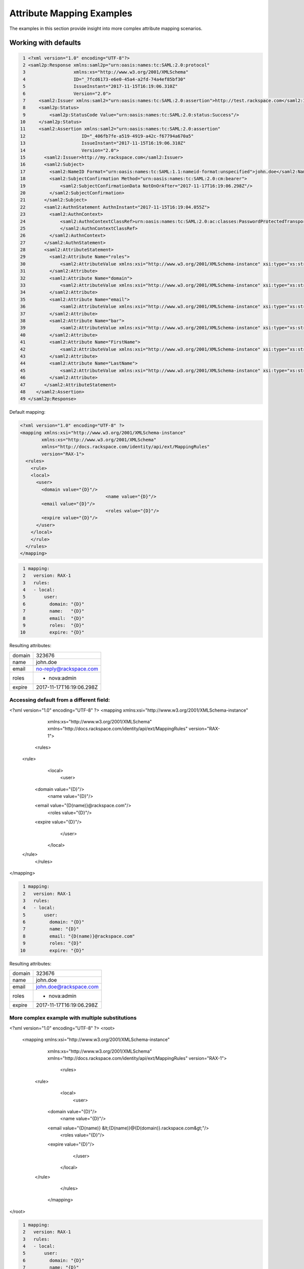 ==========================
Attribute Mapping Examples
==========================

The examples in this section provide insight into more complex attribute
mapping scenarios.

Working with defaults
=====================

.. code-block:: yaml

   1 <?xml version="1.0" encoding="UTF-8"?>
   2 <saml2p:Response xmlns:saml2p="urn:oasis:names:tc:SAML:2.0:protocol"
   3                  xmlns:xs="http://www.w3.org/2001/XMLSchema"
   4                  ID="_7fcd6173-e6e0-45a4-a2fd-74a4ef85bf30"
   5                  IssueInstant="2017-11-15T16:19:06.310Z"
   6                  Version="2.0">
   7     <saml2:Issuer xmlns:saml2="urn:oasis:names:tc:SAML:2.0:assertion">http://test.rackspace.com</saml2:Issuer>
   8     <saml2p:Status>
   9         <saml2p:StatusCode Value="urn:oasis:names:tc:SAML:2.0:status:Success"/>
  10     </saml2p:Status>
  11     <saml2:Assertion xmlns:saml2="urn:oasis:names:tc:SAML:2.0:assertion"
  12                     ID="_406fb7fe-a519-4919-a42c-f67794a670a5"
  13                     IssueInstant="2017-11-15T16:19:06.310Z"
  14                     Version="2.0">
  15       <saml2:Issuer>http://my.rackspace.com</saml2:Issuer>
  16       <saml2:Subject>
  17         <saml2:NameID Format="urn:oasis:names:tc:SAML:1.1:nameid-format:unspecified">john.doe</saml2:NameID>
  18         <saml2:SubjectConfirmation Method="urn:oasis:names:tc:SAML:2.0:cm:bearer">
  19             <saml2:SubjectConfirmationData NotOnOrAfter="2017-11-17T16:19:06.298Z"/>
  20         </saml2:SubjectConfirmation>
  21       </saml2:Subject>
  22       <saml2:AuthnStatement AuthnInstant="2017-11-15T16:19:04.055Z">
  23         <saml2:AuthnContext>
  24             <saml2:AuthnContextClassRef>urn:oasis:names:tc:SAML:2.0:ac:classes:PasswordProtectedTransport
  25             </saml2:AuthnContextClassRef>
  26         </saml2:AuthnContext>
  27       </saml2:AuthnStatement>
  28       <saml2:AttributeStatement>
  29         <saml2:Attribute Name="roles">
  30             <saml2:AttributeValue xmlns:xsi="http://www.w3.org/2001/XMLSchema-instance" xsi:type="xs:string">nova:admin</saml2:AttributeValue>
  31         </saml2:Attribute>
  32         <saml2:Attribute Name="domain">
  33             <saml2:AttributeValue xmlns:xsi="http://www.w3.org/2001/XMLSchema-instance" xsi:type="xs:string">323676</saml2:AttributeValue>
  34         </saml2:Attribute>
  35         <saml2:Attribute Name="email">
  36             <saml2:AttributeValue xmlns:xsi="http://www.w3.org/2001/XMLSchema-instance" xsi:type="xs:string">no-reply@rackspace.com</saml2:AttributeValue>
  37         </saml2:Attribute>
  38         <saml2:Attribute Name="bar">
  39             <saml2:AttributeValue xmlns:xsi="http://www.w3.org/2001/XMLSchema-instance" xsi:type="xs:string">BAR!</saml2:AttributeValue>
  40         </saml2:Attribute>
  41         <saml2:Attribute Name="FirstName">
  42             <saml2:AttributeValue xmlns:xsi="http://www.w3.org/2001/XMLSchema-instance" xsi:type="xs:string">John</saml2:AttributeValue>
  43         </saml2:Attribute>
  44         <saml2:Attribute Name="LastName">
  45             <saml2:AttributeValue xmlns:xsi="http://www.w3.org/2001/XMLSchema-instance" xsi:type="xs:string">Doe</saml2:AttributeValue>
  46         </saml2:Attribute>
  47       </saml2:AttributeStatement>
  48    </saml2:Assertion>
  49 </saml2p:Response>



Default mapping:

.. code-block:: xml

  <?xml version="1.0" encoding="UTF-8" ?>
  <mapping xmlns:xsi="http://www.w3.org/2001/XMLSchema-instance"
          xmlns:xs="http://www.w3.org/2001/XMLSchema"
          xmlns="http://docs.rackspace.com/identity/api/ext/MappingRules"
          version="RAX-1">
    <rules>
      <rule>
      <local>
        <user>
          <domain value="{D}"/>
				  <name value="{D}"/>
          <email value="{D}"/>
				  <roles value="{D}"/>
          <expire value="{D}"/>
        </user>
      </local>
      </rule>
    </rules>
  </mapping>

.. code-block:: yaml

  1 mapping:
  2   version: RAX-1
  3   rules:
  4   - local:
  5       user:
  6         domain: "{D}"
  7         name:   "{D}"
  8         email:  "{D}"
  9         roles:  "{D}"
 10         expire: "{D}"


Resulting attributes:

+--------+--------------------------+
| domain | 323676                   |
+--------+--------------------------+
| name   | john.doe                 |
+--------+--------------------------+
| email  | no-reply@rackspace.com   |
+--------+--------------------------+
| roles  | - nova:admin             |
+--------+--------------------------+
| expire | 2017-11-17T16:19:06.298Z |
+--------+--------------------------+

Accessing default from a different field:
-----------------------------------------

.. code-block:: xml

<?xml version="1.0" encoding="UTF-8" ?>
<mapping  xmlns:xsi="http://www.w3.org/2001/XMLSchema-instance"
          xmlns:xs="http://www.w3.org/2001/XMLSchema"
          xmlns="http://docs.rackspace.com/identity/api/ext/MappingRules"
          version="RAX-1">
	<rules>
    <rule>
		<local>
			<user>
        <domain value="{D}"/>
				<name value="{D}"/>
        <email value="{D(name)}@rackspace.com"/>
			  <roles value="{D}"/>
        <expire value="{D}"/>
			</user>
		</local>
    </rule>
	</rules>
</mapping>

.. code-block:: yaml

   1 mapping:
   2   version: RAX-1
   3   rules:
   4   - local:
   5       user:
   6         domain: "{D}"
   7         name: "{D}"
   8         email: "{D(name)}@rackspace.com"
   9         roles: "{D}"
  10         expire: "{D}"


Resulting attributes:

+--------+--------------------------+
| domain | 323676                   |
+--------+--------------------------+
| name   | john.doe                 |
+--------+--------------------------+
| email  | john.doe@rackspace.com   |
+--------+--------------------------+
| roles  | - nova:admin             |
+--------+--------------------------+
| expire | 2017-11-17T16:19:06.298Z |
+--------+--------------------------+

More complex example with multiple substitutions
------------------------------------------------

.. code-block:: xml

<?xml version="1.0" encoding="UTF-8" ?>
<root>
  <mapping xmlns:xsi="http://www.w3.org/2001/XMLSchema-instance"
          xmlns:xs="http://www.w3.org/2001/XMLSchema"
          xmlns="http://docs.rackspace.com/identity/api/ext/MappingRules"
          version="RAX-1">
		<rules>
     <rule>
			<local>
				<user>
          <domain value="{D}"/>
				  <name value="{D}"/>
          <email value="{D(name)} &lt;{D(name)}@{D(domain)}.rackspace.com&gt;"/>
			    <roles value="{D}"/>
          <expire value="{D}"/>
				</user>
			</local>
     </rule>
		</rules>
	</mapping>
</root>

.. code-block:: yaml

   1 mapping:
   2   version: RAX-1
   3   rules:
   4   - local:
   5       user:
   6         domain: "{D}"
   7         name: "{D}"
   8         email: "{D(name)} <{D(name)}@{D(domain)}.rackspace.com>"
   9         roles: "{D}"
  10         expire: "{D}"


Resulting Attributes:

+--------+------------------------------------------+
| domain | 323676                                   |
+--------+------------------------------------------+
| name   | john.doe                                 |
+--------+------------------------------------------+
| email  | john.doe <john.doe@323676.rackspace.com> |
+--------+------------------------------------------+
| roles  | - nova:admin                             |
+--------+------------------------------------------+
| expire | 2017-11-17T16:19:06.298Z                 |
+--------+------------------------------------------+

Mixing in non-default attributes
--------------------------------

.. code-block:: xml

<?xml version="1.0" encoding="UTF-8" ?>
<root>
	<mapping xmlns:xsi="http://www.w3.org/2001/XMLSchema-instance"
          xmlns:xs="http://www.w3.org/2001/XMLSchema"
          xmlns="http://docs.rackspace.com/identity/api/ext/MappingRules"
          version="RAX-1">
		<rules>
     <rule>
			<local>
				<user>
					<domain value="{D}"/>
				  <name value="{D}"/>
          <email value="{At(FirstName)} {At(LastName)} &lt;{D(name)}@{D(domain)}.rackspace.com&gt;"/>
			    <roles value="{D}"/>
          <expire value="{D}"/>
				</user>
			</local>
     </rule>
		</rules>
	</mapping>
</root>

.. code-block:: yaml

   1 mapping:
   2   version: RAX-1
   3   rules:
   4   - local:
   5       user:
   6         domain: "{D}"
   7         name: "{D}"
   8         email: "{At(FirstName)} {At(LastName)} <{D(name)}@{D(domain)}.rackspace.com>"
   9         roles: "{D}"
  10         expire: "{D}"


Resulting Attributes:

+--------+------------------------------------------+
| domain | 323676                                   |
+--------+------------------------------------------+
| name   | john.doe                                 |
+--------+------------------------------------------+
| email  | John Doe <john.doe@323676.rackspace.com> |
+--------+------------------------------------------+
| roles  | - nova:admin                             |
+--------+------------------------------------------+
| expire | 2017-11-17T16:19:06.298Z                 |
+--------+------------------------------------------+


